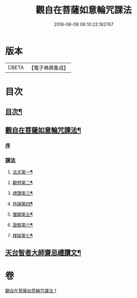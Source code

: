 #+TITLE: 觀自在菩薩如意輪咒課法 
#+DATE: 2016-06-08 06:10:22.192767

* 版本
 |     CBETA|【電子佛典集成】|

* 目次
** [[file:KR6j0295_001.txt::001-0719a1][目次¶]]
** [[file:KR6j0295_001.txt::001-0719a5][觀自在菩薩如意輪咒課法¶]]
*** [[file:KR6j0295_001.txt::001-0719a7][序]]
*** [[file:KR6j0295_001.txt::001-0720a1][課法]]
**** [[file:KR6j0295_001.txt::001-0720a2][法式第一¶]]
**** [[file:KR6j0295_001.txt::001-0721b3][觀想第二¶]]
**** [[file:KR6j0295_001.txt::001-0723b4][禮讚第三¶]]
**** [[file:KR6j0295_001.txt::001-0724a15][持誦第四¶]]
**** [[file:KR6j0295_001.txt::001-0725a11][懺願第五¶]]
**** [[file:KR6j0295_001.txt::001-0726a11][證驗第六¶]]
**** [[file:KR6j0295_001.txt::001-0727a11][釋疑第七¶]]
** [[file:KR6j0295_001.txt::001-0730b2][天台智者大師齋忌禮讚文¶]]

* 卷
[[file:KR6j0295_001.txt][觀自在菩薩如意輪咒課法 1]]

